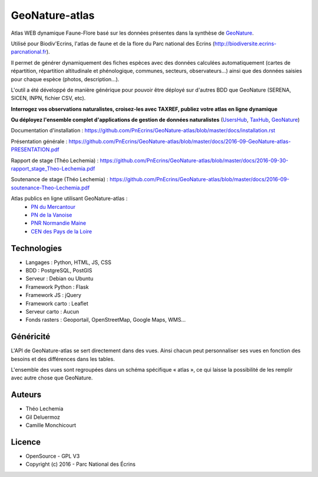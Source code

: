 GeoNature-atlas
===============

.. image :: docs/images/geonature-atlas-screenshot.jpg

Atlas WEB dynamique Faune-Flore basé sur les données présentes dans la synthèse de `GeoNature <http://geonature.fr>`_.

Utilisé pour Biodiv'Ecrins, l'atlas de faune et de la flore du Parc national des Ecrins (http://biodiversite.ecrins-parcnational.fr).

Il permet de générer dynamiquement des fiches espèces avec des données calculées automatiquement (cartes de répartition, répartition altitudinale et phénologique, communes, secteurs, observateurs...) ainsi que des données saisies pour chaque espèce (photos, description...). 

L'outil a été développé de manière générique pour pouvoir être déployé sur d'autres BDD que GeoNature (SERENA, SICEN, INPN, fichier CSV, etc).



**Interrogez vos observations naturalistes, croisez-les avec TAXREF, publiez votre atlas en ligne dynamique**

.. image :: docs/images/geonature-atlas-schema-01.jpg

**Ou déployez l'ensemble complet d'applications de gestion de données naturalistes** (`UsersHub <https://github.com/PnEcrins/UsersHub>`_, `TaxHub <https://github.com/PnX-SI/TaxHub>`_, `GeoNature <https://github.com/PnEcrins/GeoNature>`_)

.. image :: docs/images/geonature-atlas-schema-02.jpg

Documentation d'installation : https://github.com/PnEcrins/GeoNature-atlas/blob/master/docs/installation.rst

Présentation générale : https://github.com/PnEcrins/GeoNature-atlas/blob/master/docs/2016-09-GeoNature-atlas-PRESENTATION.pdf

Rapport de stage (Théo Lechemia) : https://github.com/PnEcrins/GeoNature-atlas/blob/master/docs/2016-09-30-rapport_stage_Theo-Lechemia.pdf

Soutenance de stage (Théo Lechemia) : https://github.com/PnEcrins/GeoNature-atlas/blob/master/docs/2016-09-soutenance-Theo-Lechemia.pdf

Atlas publics en ligne utilisant GeoNature-atlas :
 -  `PN du Mercantour <http://biodiversite.mercantour-parcnational.fr/>`_
 -  `PN de la Vanoise <http://biodiversite.vanoise-parcnational.fr/>`_ 
 - `PNR Normandie Maine <http://observatoire.parc-naturel-normandie-maine.fr/atlas/>`_
 - `CEN des Pays de la Loire <http://www.biodiv-paysdelaloire.fr/>`_


Technologies
------------

- Langages : Python, HTML, JS, CSS
- BDD : PostgreSQL, PostGIS
- Serveur : Debian ou Ubuntu
- Framework Python : Flask
- Framework JS : jQuery
- Framework carto : Leaflet
- Serveur carto : Aucun
- Fonds rasters : Geoportail, OpenStreetMap, Google Maps, WMS...

Généricité
----------

L'API de GeoNature-atlas se sert directement dans des vues. Ainsi chacun peut personnaliser ses vues en fonction des besoins et des différences dans les tables. 

L'ensemble des vues sont regroupées dans un schéma spécifique « atlas », ce qui laisse la possibilité de les remplir avec autre chose que GeoNature.



Auteurs
-------

- Théo Lechemia
- Gil Deluermoz
- Camille Monchicourt

Licence
-------

* OpenSource - GPL V3
* Copyright (c) 2016 - Parc National des Écrins


.. image:: http://geonature.fr/img/logo-pne.jpg
    :target: http://www.ecrins-parcnational.fr

